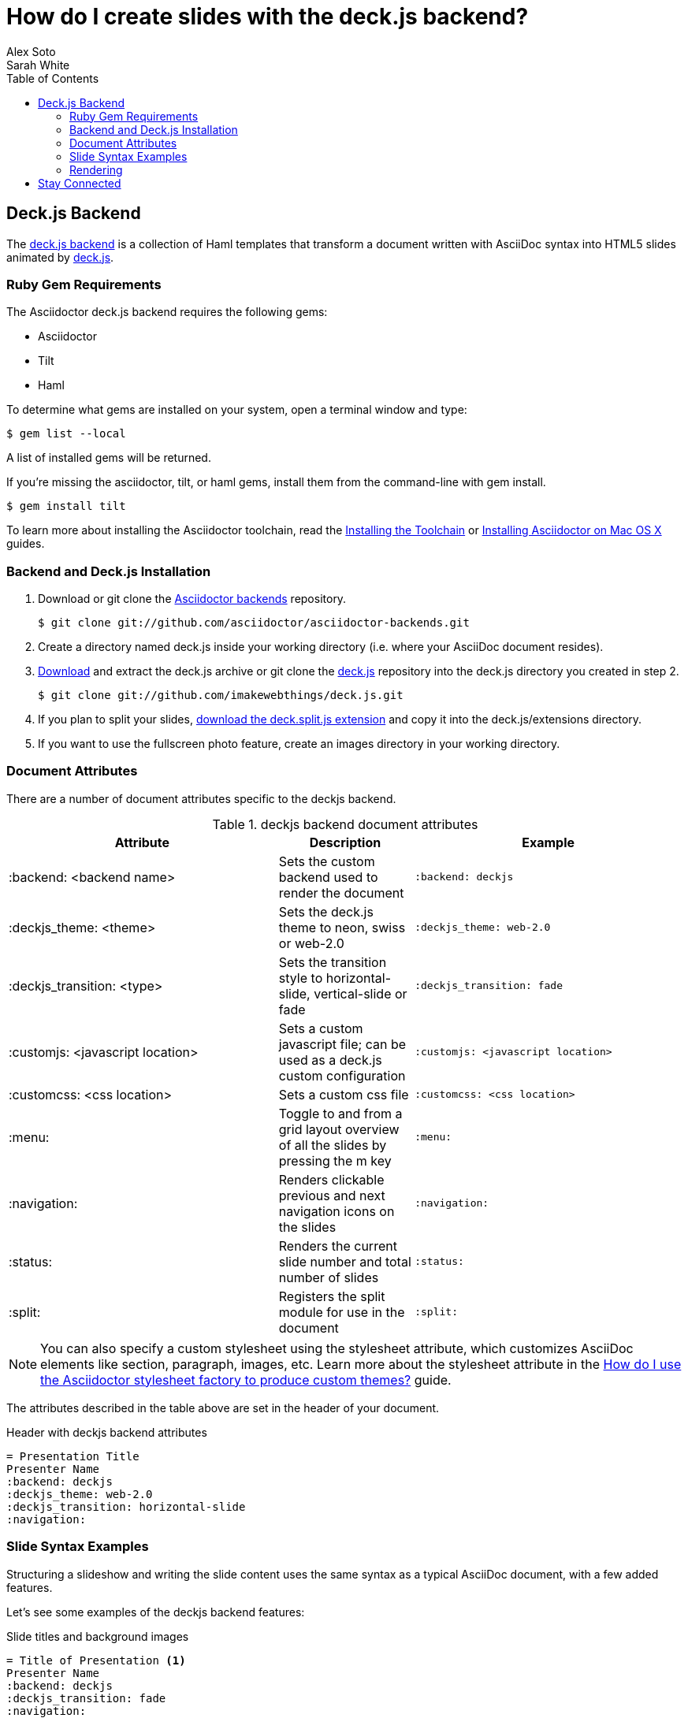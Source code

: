 = How do I create slides with the deck.js backend?
Alex Soto; Sarah White
:awestruct-layout: base
:toc:
:sectanchors:
:icons: font
:source-highlighter: highlight.js
ifndef::awestruct[]
:idprefix:
:idseparator: -
endif::awestruct[]
// Refs
:backend-git: http://github.com/asciidoctor/asciidoctor-backends
:deckjs-org: http://imakewebthings.com/deck.js
:install-ref: http://asciidoctor.org/docs/install-toolchain/
:install-mac-ref: http://asciidoctor.org/docs/install-asciidoctor-macosx/
:deckjs-zip: https://github.com/imakewebthings/deck.js/zipball/stable
:deckjs-git: https://github.com/imakewebthings/deck.js
:decksplitjs-git: https://github.com/houqp/deck.split.js
:render-ref: http://asciidoctor.org/docs/render-documents
:factory-ref: http://asciidoctor.org/docs/produce-custom-themes-using-asciidoctor-stylesheet-factory
:backend-issue: https://github.com/asciidoctor/asciidoctor-backends/issues
:discuss-ref: http://discuss.asciidoctor.org/

== Deck.js Backend

The {backend-git}[deck.js backend] is a collection of Haml templates that transform a document written with AsciiDoc syntax into HTML5 slides animated by {deckjs-org}[deck.js].

=== Ruby Gem Requirements

The Asciidoctor deck.js backend requires the following gems:

* Asciidoctor
* Tilt
* Haml

To determine what gems are installed on your system, open a terminal window and type:
 
 $ gem list --local

A list of installed gems will be returned.

If you're missing the +asciidoctor+, +tilt+, or +haml+ gems, install them from the command-line with +gem install+.

 $ gem install tilt 

To learn more about installing the Asciidoctor toolchain, read the {install-ref}[Installing the Toolchain] or {install-mac-ref}[Installing Asciidoctor on Mac OS X] guides.

=== Backend and Deck.js Installation

. Download or +git clone+ the {backend-git}[Asciidoctor backends] repository.

 $ git clone git://github.com/asciidoctor/asciidoctor-backends.git

. Create a directory named +deck.js+ inside your working directory (i.e. where your AsciiDoc document resides).

. {deckjs-zip}[Download] and extract the deck.js archive or +git clone+ the {deckjs-git}[deck.js] repository into the +deck.js+ directory you created in step 2.

 $ git clone git://github.com/imakewebthings/deck.js.git

. If you plan to split your slides, {decksplitjs-git}[download the +deck.split.js+ extension] and copy it into the +deck.js/extensions+ directory.

. If you want to use the fullscreen photo feature, create an +images+ directory in your working directory.

=== Document Attributes

There are a number of document attributes specific to the +deckjs+ backend.

.+deckjs+ backend document attributes
[cols="2,1,2m",options="header"]
|===
|Attribute |Description |Example

|:backend: <backend name>
|Sets the custom backend used to render the document
|:backend: deckjs

|:deckjs_theme: <theme>
|Sets the deck.js theme to neon, swiss or web-2.0
|:deckjs_theme: web-2.0

|:deckjs_transition: <type>
|Sets the transition style to horizontal-slide, vertical-slide or fade
|:deckjs_transition: fade

|:customjs: <javascript location>
|Sets a custom javascript file; can be used as a deck.js custom configuration
|:customjs: <javascript location>

|:customcss: <css location>
|Sets a custom css file
|:customcss: <css location>

|:menu:
|Toggle to and from a grid layout overview of all the slides by pressing the +m+ key
|:menu:

|:navigation:
|Renders clickable previous and next navigation icons on the slides
|:navigation:

|:status:
|Renders the current slide number and total number of slides
|:status:

|:split:
|Registers the split module for use in the document
|:split:
|===

NOTE: You can also specify a custom stylesheet using the +stylesheet+ attribute, which customizes AsciiDoc elements like section, paragraph, images, etc.
Learn more about the +stylesheet+ attribute in the {factory-ref}[How do I use the Asciidoctor stylesheet factory to produce custom themes?] guide.

The attributes described in the table above are set in the header of your document.

.Header with +deckjs+ backend attributes
....
= Presentation Title
Presenter Name
:backend: deckjs
:deckjs_theme: web-2.0
:deckjs_transition: horizontal-slide
:navigation:
....

=== Slide Syntax Examples

Structuring a slideshow and writing the slide content uses the same syntax as a typical AsciiDoc document, with a few added features.

Let's see some examples of the +deckjs+ backend features:

.Slide titles and background images
----
= Title of Presentation <1>
Presenter Name
:backend: deckjs
:deckjs_transition: fade
:navigation:

== Title of Slide One <2>

This is the first slide after the title slide.

[canvas-image="images/example.jpg"] <3>
== Slide Two's Title will not be displayed <4>

[role="canvas-caption", position="center-up"] <5>
This text is displayed on top of the example.jpg image.
----
<1> The presentation title and author's name will be displayed on the title slide.
<2> Each new slide is designated by a level 1 section title (`==`).
<3> The +canvas-image+ attribute embeds a fullscreen image as a slide background. Position the attribute above the title of the slide you want the image applied to.
<4> When the +canvas-image+ attribute is applied to a slide, that slide's title will not be displayed.
<5> +canvas-caption+ applies a colored box around the caption text. +position+ specifies the location of the caption block (bottom-left, top-left, bottom-right, top-right, center-up, center-down)

.Stepped paragraphs, lists, and blocks
----
== Stepped paragraphs

[options="step"]
This paragraph is displayed first.

[options="step"]
Then this paragraph is displayed when the _Next_ arrow is clicked.

== Stepped list items

[options="step"]
* A bullet is displayed each time the _Next_ arrow is clicked.
* B
* C

== Stepped blocks

[options="step"]
----
Block one
----

[options="step"]
----
Block two
----
----

The +step+ option reveals each paragraph, bullet, etc. separately each time you click the _Next_ arrow.

WARNING: The original AsciiDoc +deckjs+ backend for the AsciiDoc processor used the option +incremental+ instead of +step+. 
We've changed it to +step+ in order to save you some typing.

.Split
----
= Presentation Title
Presenter Name
:backend: deckjs
:split: <1>

== This Slide is Split

This Slide will act like

<<< <2>

three individual slides with the same title

<<<

once the document is rendered.
----
<1> To create multiple, consecutive slides with the same title, set the +split+ attribute in the document header.
<2> Then, within a slide, insert `<<<` to specify the slide breaks.

=== Rendering

To render your presentation as HTML5, execute the command:

 $ asciidoctor -T ../asciidoctor-backends/haml presentation.adoc

. The command +-T+ (+--template-dir+) tells the Asciidoctor processor to override the built-in backends.
. Directly after +-T+ is the path to where you saved or cloned the Asciidoctor backends repository containing the +deckjs+ backend (step 1 under the <<backend-and-deckjs-installation,installation section>>).  

Further information about rendering documents with Asciidoctor is available in the {render-ref}[How do I render a document?] guide.

== Stay Connected

If you encounter a bug or need additional deck.js features ported to Asciidoctor's +deckjs+ backend, visit the {backend-issue}[Asciidoctor issue tracker] and file an issue.

If you have questions or would like to help develop this project, please join the {discuss-ref}[Asciidoctor discussion list].

